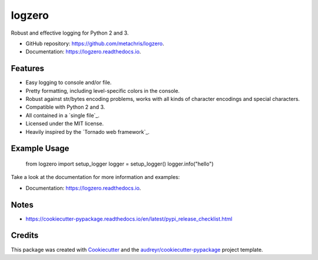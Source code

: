 =======
logzero
=======


.. image:: https://img.shields.io/pypi/v/logzero.svg
        :target: https://pypi.python.org/pypi/logzero

.. image:: https://img.shields.io/travis/metachris/logzero.svg
        :target: https://travis-ci.org/metachris/logzero

.. image:: https://readthedocs.org/projects/logzero/badge/?version=latest
        :target: https://logzero.readthedocs.io/en/latest/?badge=latest
        :alt: Documentation Status

.. image:: https://pyup.io/repos/github/metachris/logzero/shield.svg
     :target: https://pyup.io/repos/github/metachris/logzero/
     :alt: Updates


Robust and effective logging for Python 2 and 3.

.. image:: docs/_static/logo-small.png
   :alt: Logo
   :width: 300px

* GitHub repository: https://github.com/metachris/logzero.
* Documentation: https://logzero.readthedocs.io.


Features
--------

* Easy logging to console and/or file.
* Pretty formatting, including level-specific colors in the console.
* Robust against str/bytes encoding problems, works with all kinds of character encodings and special characters.
* Compatible with Python 2 and 3.
* All contained in a `single file`_.
* Licensed under the MIT license.
* Heavily inspired by the `Tornado web framework`_.


Example Usage
-------------

    from logzero import setup_logger
    logger = setup_logger()
    logger.info("hello")


Take a look at the documentation for more information and examples:

* Documentation: https://logzero.readthedocs.io.


Notes
-----

* https://cookiecutter-pypackage.readthedocs.io/en/latest/pypi_release_checklist.html


Credits
---------

This package was created with Cookiecutter_ and the `audreyr/cookiecutter-pypackage`_ project template.

.. _Cookiecutter: https://github.com/audreyr/cookiecutter
.. _`audreyr/cookiecutter-pypackage`: https://github.com/audreyr/cookiecutter-pypackage

